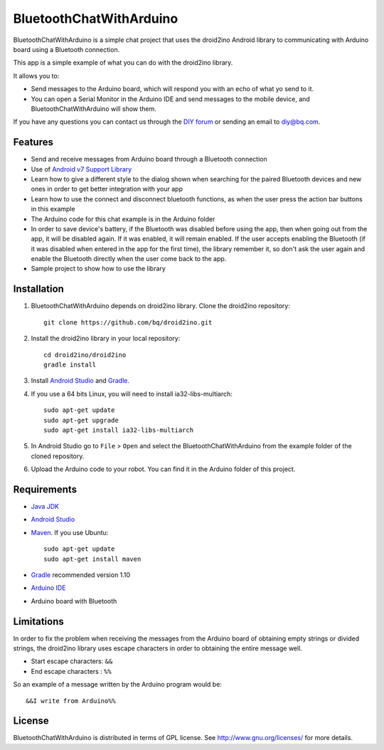 ========================
BluetoothChatWithArduino
========================

BluetoothChatWithArduino is a simple chat project that uses the droid2ino Android library to communicating with Arduino board using a Bluetooth connection.

This app is a simple example of what you can do with the droid2ino library.

It allows you to:

* Send messages to the Arduino board, which will respond you with an echo of what yo send to it. 

* You can open a Serial Monitor in the Arduino IDE and send messages to the mobile device, and BluetoothChatWithArduino will show them.
  
If you have any questions you can contact us through the `DIY forum <http://diy.bq.com/forums/forum/forum/>`_  or sending an email to diy@bq.com.



Features
========

* Send and receive messages from Arduino board through a Bluetooth connection

* Use of `Android v7 Support Library  <http://developer.android.com/tools/support-library/features.html#v7>`_

* Learn how to give a different style to the dialog shown when searching for the paired Bluetooth devices and new ones in order to get better integration with your app

* Learn how to use the connect and disconnect bluetooth functions, as when the user press the action bar buttons in this example

* The Arduino code for this chat example is in the Arduino folder

* In order to save device's battery, if the Bluetooth was disabled before using the app, then when going out from the app, it will be disabled again. If it was enabled, it will remain enabled. If the user accepts enabling the Bluetooth (if it was disabled when entered in the app for the first time), the library remember it, so don't ask the user again and enable the Bluetooth directly when the user come back to the app.

* Sample project to show how to use the library


Installation
============

#. BluetoothChatWithArduino depends on droid2ino library. Clone the droid2ino repository::

    git clone https://github.com/bq/droid2ino.git

#. Install the droid2ino library in your local repository::
  
    cd droid2ino/droid2ino
    gradle install


#. Install `Android Studio <https://developer.android.com/sdk/installing/studio.html>`_ and `Gradle <http://www.gradle.org/downloads>`_.

#. If you use a 64 bits Linux, you will need to install ia32-libs-multiarch::

	sudo apt-get update
	sudo apt-get upgrade
	sudo apt-get install ia32-libs-multiarch 


#. In Android Studio go to ``File`` > ``Open`` and select the BluetoothChatWithArduino from the example folder of the cloned repository.

#. Upload the Arduino code to your robot. You can find it in the Arduino folder of this project.



Requirements
============

- `Java JDK <http://www.oracle.com/technetwork/es/java/javase/downloads/jdk7-downloads-1880260.html>`_ 

- `Android Studio <https://developer.android.com/sdk/installing/studio.html>`_ 

- `Maven <http://maven.apache.org/download.cgi>`_.  If you use Ubuntu::
    
    sudo apt-get update
    sudo apt-get install maven

- `Gradle <http://www.gradle.org/downloads>`_ recommended version 1.10
  
- `Arduino IDE <http://arduino.cc/en/Main/Software#.UzBT5HX5Pj4>`_ 

- Arduino board with Bluetooth


Limitations
===========

In order to fix the problem when receiving the messages from the Arduino board of obtaining empty strings or divided strings, the droid2ino library uses escape characters in order to obtaining the entire message well.
 
- Start escape characters: ``&&`` 

- End escape characters : ``%%``

So an example of a message written by the Arduino program would be::

	&&I write from Arduino%%


License
=======

BluetoothChatWithArduino is distributed in terms of GPL license. See http://www.gnu.org/licenses/ for more details.

